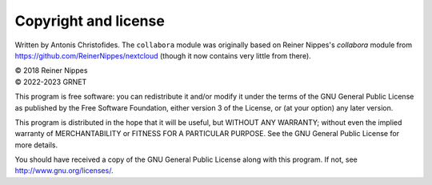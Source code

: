 =====================
Copyright and license
=====================

Written by Antonis Christofides. The ``collabora`` module was originally based
on Reiner Nippes's `collabora` module from
https://github.com/ReinerNippes/nextcloud (though it
now contains very little from there).

| © 2018 Reiner Nippes  
| © 2022-2023 GRNET

This program is free software: you can redistribute it and/or modify
it under the terms of the GNU General Public License as published by
the Free Software Foundation, either version 3 of the License, or
(at your option) any later version.

This program is distributed in the hope that it will be useful,
but WITHOUT ANY WARRANTY; without even the implied warranty of
MERCHANTABILITY or FITNESS FOR A PARTICULAR PURPOSE.  See the
GNU General Public License for more details.

You should have received a copy of the GNU General Public License
along with this program.  If not, see http://www.gnu.org/licenses/.
